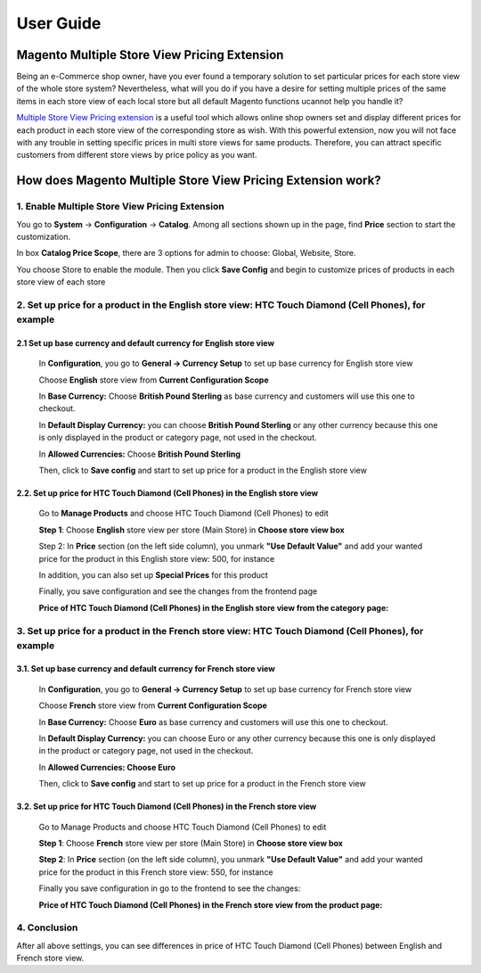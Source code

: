 User Guide
=============

.. role:: italic

.. role:: euro

.. role:: pound

Magento Multiple Store View Pricing Extension 
---------------------------------------------------

Being an e-Commerce shop owner, have you ever found a temporary solution to set particular prices for each store view of the whole store system? Nevertheless, 
what will you do if you have a desire for setting multiple prices of the same items in each store view of each local store but all default Magento functions 
ucannot help you handle it?

`Multiple Store View Pricing extension <http://bsscommerce.com/magento-multistore-pricing.html>`_ is a useful tool which allows online shop owners set and display different prices for each product in each store view of the 
corresponding store as wish. With this powerful extension, now you will not face with any trouble in setting specific prices in multi store views for same 
products. Therefore, you can attract specific customers from different store views by price policy as you want.

How does Magento Multiple Store View Pricing Extension work?
------------------------------------------------------------

1.	Enable Multiple Store View Pricing Extension 
^^^^^^^^^^^^^^^^^^^^^^^^^^^^^^^^^^^^^^^^^^^^^^^^
You go to **System** -> **Configuration** -> **Catalog**. Among all sections shown up in the page, find **Price** section to start the customization.
	
.. image:: images/multi_store_pricing_1.jpg

In box **Catalog Price Scope**, there are 3 options for admin to choose: :italic:`Global, Website, Store`. 

You choose :italic:`Store` to enable the module. Then you click **Save Config** and begin to customize prices of products in each store view of each store

2.	Set up price for a product in the English store view: HTC Touch Diamond (Cell Phones), for example
^^^^^^^^^^^^^^^^^^^^^^^^^^^^^^^^^^^^^^^^^^^^^^^^^^^^^^^^^^^^^^^^^^^^^^^^^^^^^^^^^^^^^^^^^^^^^^^^^^^^^^

2.1		Set up base currency and default currency for English store view
************************************************************************

	In **Configuration**, you go to **General -> Currency Setup** to set up base currency for English store view 

	Choose **English** store view from **Current Configuration Scope**

	.. image:: images/multi_store_pricing_2.jpg

	In **Base Currency:** Choose **British Pound Sterling** as base currency and customers will use this one to checkout. 

	In **Default Display Currency:** you can choose **British Pound Sterling** or any other currency because this one is only displayed in the product or 
	category page, not used in the checkout. 

	In **Allowed Currencies:** Choose **British Pound Sterling**

	Then, click to **Save config** and start to set up price for a product in the English store view


2.2.	Set up price for HTC Touch Diamond (Cell Phones) in the English store view
**********************************************************************************

	Go to **Manage Products** and choose HTC Touch Diamond (Cell Phones) to edit

	**Step 1**: Choose **English** store view per store (Main Store) in **Choose store view box**

	.. image:: images/multi_store_pricing_2.1.jpg

	Step 2: In **Price** section (on the left side column), you unmark **"Use Default Value"** and add your wanted price for the product in this 
	English store view: :pound:`500`, for instance 

	In addition, you can also set up **Special Prices** for this product 

	.. image:: images/multi_store_pricing_2.2.jpg

	Finally, you save configuration and see the changes from the frontend page 

	**Price of HTC Touch Diamond (Cell Phones) in the English store view from the category page:** 

	.. image:: images/multi_store_pricing_2.3.jpg

3. Set up price for a product in the French store view: HTC Touch Diamond (Cell Phones), for example
^^^^^^^^^^^^^^^^^^^^^^^^^^^^^^^^^^^^^^^^^^^^^^^^^^^^^^^^^^^^^^^^^^^^^^^^^^^^^^^^^^^^^^^^^^^^^^^^^^^^^

3.1. Set up base currency and default currency for French store view
********************************************************************

	In **Configuration**, you go to **General -> Currency Setup** to set up base currency for French store view 

	Choose **French** store view from **Current Configuration Scope**

	.. image:: images/multi_store_pricing_3.jpg

	In **Base Currency:** Choose **Euro** as base currency and customers will use this one to checkout. 

	In **Default Display Currency:** you can choose Euro or any other currency because this one is only displayed in the product or category 
	page, not used in the checkout. 

	In **Allowed Currencies: Choose Euro** 
	
	Then, click to **Save config** and start to set up price for a product in the French store view


3.2.	Set up price for HTC Touch Diamond (Cell Phones) in the French store view
*********************************************************************************

	Go to Manage Products and choose HTC Touch Diamond (Cell Phones) to edit
   
	**Step 1**: Choose **French** store view per store (Main Store) in **Choose store view box**

	.. image:: images/multi_store_pricing_3.1.jpg

	**Step 2**: In **Price** section (on the left side column), you unmark **"Use Default Value"** and add your wanted price for the product in this 
	French store view: :euro:`550`, for instance 

	Finally you save configuration in go to the frontend to see the changes:

	**Price of HTC Touch Diamond (Cell Phones) in the French store view from the product page:** 

	.. image:: images/multi_store_pricing_3.1.jpg

4. Conclusion
^^^^^^^^^^^^^

After all above settings, you can see differences in price of HTC Touch Diamond (Cell Phones) between English and French store view.


.. raw:: html

   <style>
		.pound:before {content:'\00A3';}
		.euro:before {content:'\20AC';}
		.italic{font-style: italic;font-weight:bold;}
		p {text-align: justify;}
   </style>
